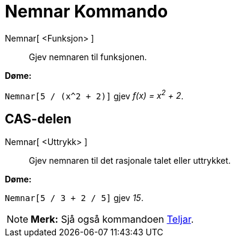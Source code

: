= Nemnar Kommando
:page-en: commands/Denominator
ifdef::env-github[:imagesdir: /nn/modules/ROOT/assets/images]

Nemnar[ <Funksjon> ]::
  Gjev nemnaren til funksjonen.

[EXAMPLE]
====

*Døme:*

`++Nemnar[5 / (x^2 + 2)]++` gjev _f(x) = x^2^ + 2_.

====

== CAS-delen

Nemnar[ <Uttrykk> ]::
  Gjev nemnaren til det rasjonale talet eller uttrykket.

[EXAMPLE]
====

*Døme:*

`++Nemnar[5 / 3 + 2 / 5]++` gjev _15_.

====

[NOTE]
====

*Merk:* Sjå også kommandoen xref:/commands/Teljar.adoc[Teljar].

====

